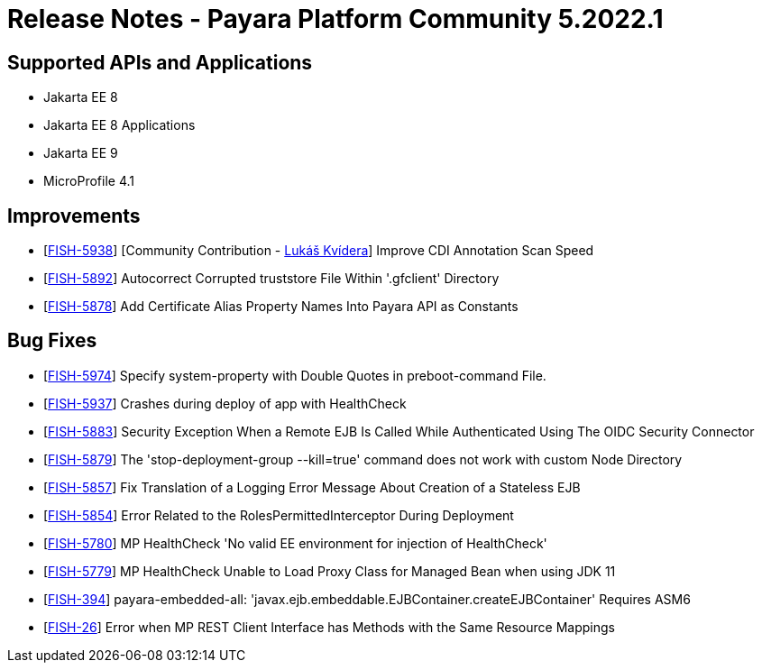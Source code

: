 = Release Notes - Payara Platform Community 5.2022.1

== Supported APIs and Applications

* Jakarta EE 8
* Jakarta EE 8 Applications 
* Jakarta EE 9
* MicroProfile 4.1 

== Improvements
* [https://github.com/payara/Payara/pull/5531[FISH-5938]] [Community Contribution - https://github.com/sgflt[Lukáš Kvídera]] Improve CDI Annotation Scan Speed
* [https://github.com/payara/Payara/pull/5569[FISH-5892]] Autocorrect Corrupted truststore File Within '.gfclient' Directory
* [https://github.com/payara/Payara/pull/5527[FISH-5878]] Add Certificate Alias Property Names Into Payara API as Constants

== Bug Fixes
* [https://github.com/payara/Payara/pull/5599[FISH-5974]] Specify system-property with Double Quotes in preboot-command File.
* [https://github.com/payara/Payara/pull/5586[FISH-5937]] Crashes during deploy of app with HealthCheck
* [https://github.com/payara/Payara/pull/5528[FISH-5883]] Security Exception When a Remote EJB Is Called While Authenticated Using The OIDC Security Connector
* [https://github.com/payara/Payara/pull/5548[FISH-5879]] The 'stop-deployment-group --kill=true' command does not work with custom Node Directory
* [https://github.com/payara/Payara/pull/5588[FISH-5857]] Fix Translation of a Logging Error Message About Creation of a Stateless EJB
* [https://github.com/payara/Payara/pull/5534[FISH-5854]] Error Related to the RolesPermittedInterceptor During Deployment
* [https://github.com/payara/Payara/pull/5540[FISH-5780]] MP HealthCheck 'No valid EE environment for injection of HealthCheck'
* [https://github.com/payara/Payara/pull/5540[FISH-5779]] MP HealthCheck Unable to Load Proxy Class for Managed Bean when using JDK 11
* [https://github.com/payara/Payara/pull/5526[FISH-394]] payara-embedded-all: 'javax.ejb.embeddable.EJBContainer.createEJBContainer' Requires ASM6
* [https://github.com/payara/Payara/pull/5518[FISH-26]] Error when MP REST Client Interface has Methods with the Same Resource Mappings

